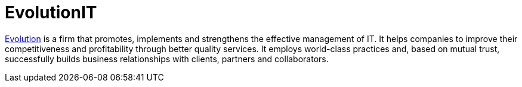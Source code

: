 :page-slug: partners/evolution/
:page-description: Our partners allow us to complete our portfolio and offer better security testing services. Get to know them and become one of them.
:page-keywords: Fluid Attacks, Partners, Services, Security Testing, Software Development, Pentesting, Ethical Hacking
:page-partnerlogo: logo-evolution
:page-alt: Logo EvolutionIT
:page-partner: yes

= EvolutionIT

link:https://www.evolution-it.com.co/[Evolution] is a firm that promotes,
implements and strengthens the effective management of IT.
It helps companies to improve their competitiveness and profitability
through better quality services.
It employs world-class practices
and, based on mutual trust,
successfully builds business relationships with clients,
partners and collaborators.
